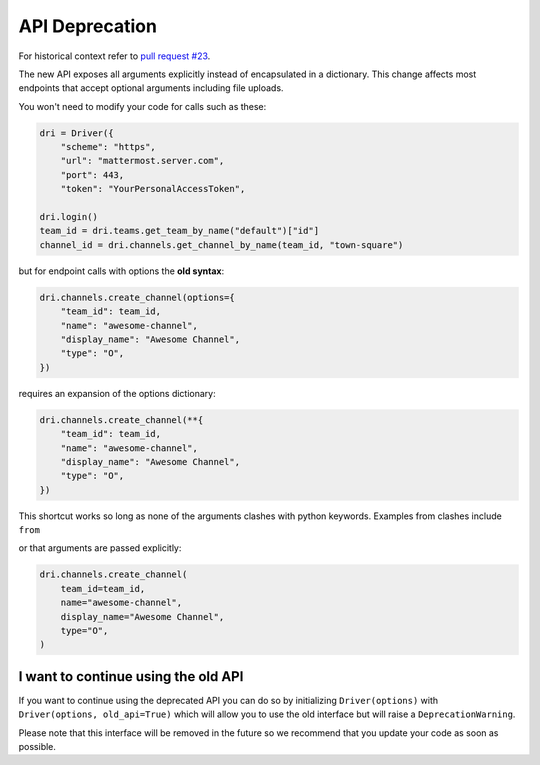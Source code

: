 API Deprecation
===============

For historical context refer to `pull request #23 <https://github.com/embl-bio-it/python-mattermost-autodriver/pull/23>`_.

The new API exposes all arguments explicitly instead of encapsulated in a dictionary.
This change affects most endpoints that accept optional arguments including file uploads.

You won't need to modify your code for calls such as these:

.. code:: python

    dri = Driver({
        "scheme": "https",
        "url": "mattermost.server.com",
        "port": 443,
        "token": "YourPersonalAccessToken",

    dri.login()
    team_id = dri.teams.get_team_by_name("default")["id"]
    channel_id = dri.channels.get_channel_by_name(team_id, "town-square")

but for endpoint calls with options the **old syntax**:

.. code:: python

    dri.channels.create_channel(options={
        "team_id": team_id,
        "name": "awesome-channel",
        "display_name": "Awesome Channel",
        "type": "O",
    })

requires an expansion of the options dictionary:

.. code:: python

    dri.channels.create_channel(**{
        "team_id": team_id,
        "name": "awesome-channel",
        "display_name": "Awesome Channel",
        "type": "O",
    })

This shortcut works so long as none of the arguments clashes with python keywords.
Examples from clashes include ``from``

or that arguments are passed explicitly:

.. code:: python

    dri.channels.create_channel(
        team_id=team_id,
        name="awesome-channel",
        display_name="Awesome Channel",
        type="O",
    )

I want to continue using the old API
------------------------------------

If you want to continue using the deprecated API you can do so by initializing ``Driver(options)`` with ``Driver(options, old_api=True)`` which will allow you to use the old interface but will raise a ``DeprecationWarning``.

Please note that this interface will be removed in the future so we recommend that you update your code as soon as possible.
